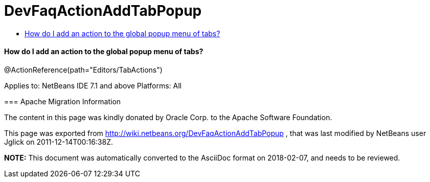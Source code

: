 // 
//     Licensed to the Apache Software Foundation (ASF) under one
//     or more contributor license agreements.  See the NOTICE file
//     distributed with this work for additional information
//     regarding copyright ownership.  The ASF licenses this file
//     to you under the Apache License, Version 2.0 (the
//     "License"); you may not use this file except in compliance
//     with the License.  You may obtain a copy of the License at
// 
//       http://www.apache.org/licenses/LICENSE-2.0
// 
//     Unless required by applicable law or agreed to in writing,
//     software distributed under the License is distributed on an
//     "AS IS" BASIS, WITHOUT WARRANTIES OR CONDITIONS OF ANY
//     KIND, either express or implied.  See the License for the
//     specific language governing permissions and limitations
//     under the License.
//

= DevFaqActionAddTabPopup
:jbake-type: wiki
:jbake-tags: wiki, devfaq, needsreview
:jbake-status: published
:keywords: Apache NetBeans wiki DevFaqActionAddTabPopup
:description: Apache NetBeans wiki DevFaqActionAddTabPopup
:toc: left
:toc-title:
:syntax: true

==== How do I add an action to the global popup menu of tabs?

@ActionReference(path="Editors/TabActions")

--
Applies to: NetBeans IDE 7.1 and above
Platforms: All

=== Apache Migration Information

The content in this page was kindly donated by Oracle Corp. to the
Apache Software Foundation.

This page was exported from link:http://wiki.netbeans.org/DevFaqActionAddTabPopup[http://wiki.netbeans.org/DevFaqActionAddTabPopup] , 
that was last modified by NetBeans user Jglick 
on 2011-12-14T00:16:38Z.


*NOTE:* This document was automatically converted to the AsciiDoc format on 2018-02-07, and needs to be reviewed.
